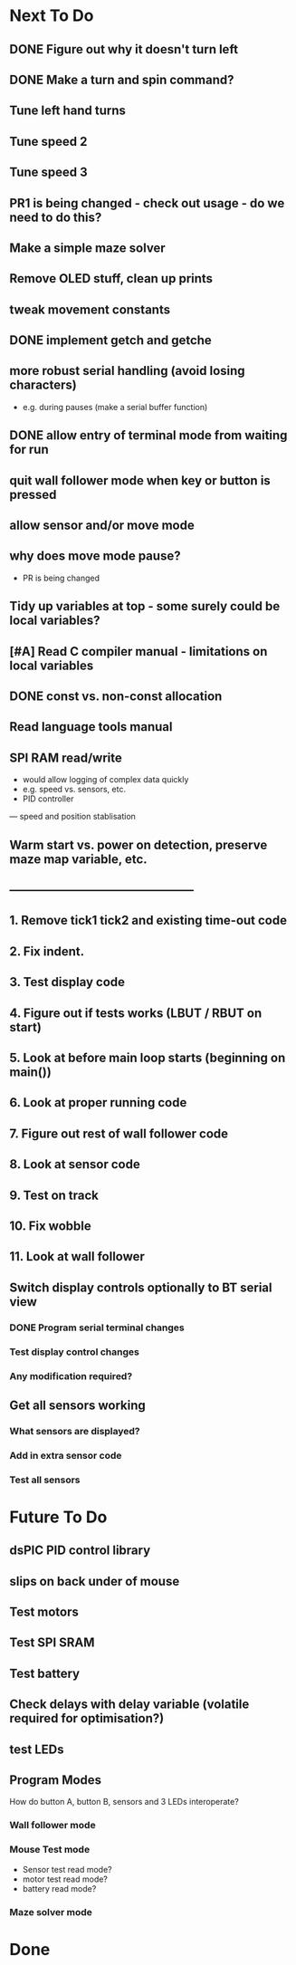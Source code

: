 * Next To Do
** DONE Figure out why it doesn't turn left
** DONE Make a turn and spin command?
** Tune left hand turns
** Tune speed 2
** Tune speed 3
** PR1 is being changed - check out usage - do we need to do this?
** Make a simple maze solver
** Remove OLED stuff, clean up prints

** tweak movement constants
** DONE implement getch and getche
** more robust serial handling (avoid losing characters)
 - e.g. during pauses (make a serial buffer function)

** DONE allow entry of terminal mode from waiting for run
** quit wall follower mode when key or button is pressed
** allow sensor and/or move mode 
** why does move mode pause?
 - PR is being changed

** Tidy up variables at top - some surely could be local variables?
** [#A] Read C compiler manual - limitations on local variables
** DONE const vs. non-const allocation
** Read language tools manual
** SPI RAM read/write
- would allow logging of complex data quickly
- e.g. speed vs. sensors, etc. 
- PID controller
--- speed and position stablisation

** Warm start vs. power on detection, preserve maze map variable, etc.
** -----------------------------------------------
** 1. Remove tick1 tick2 and existing time-out code
** 2. Fix indent.
** 3. Test display code
** 4. Figure out if tests works (LBUT / RBUT on start)
** 5. Look at before main loop starts (beginning on main())
** 6. Look at proper running code
** 7. Figure out rest of wall follower code
** 8. Look at sensor code
** 9. Test on track
** 10. Fix wobble
** 11. Look at wall follower
** Switch display controls optionally to BT serial view
*** DONE Program serial terminal changes
*** Test display control changes
*** Any modification required?
** Get all sensors working
*** What sensors are displayed?
*** Add in extra sensor code
*** Test all sensors
* Future To Do
** dsPIC PID control library
** slips on back under of mouse
** Test motors
** Test SPI SRAM
** Test battery
** Check delays with delay variable (volatile required for optimisation?)
** test LEDs
** Program Modes
How do button A, button B, sensors and 3 LEDs interoperate?
*** Wall follower mode
*** Mouse Test mode
- Sensor test read mode?
- motor test read mode?
- battery read mode?
*** Maze solver mode
* Done
